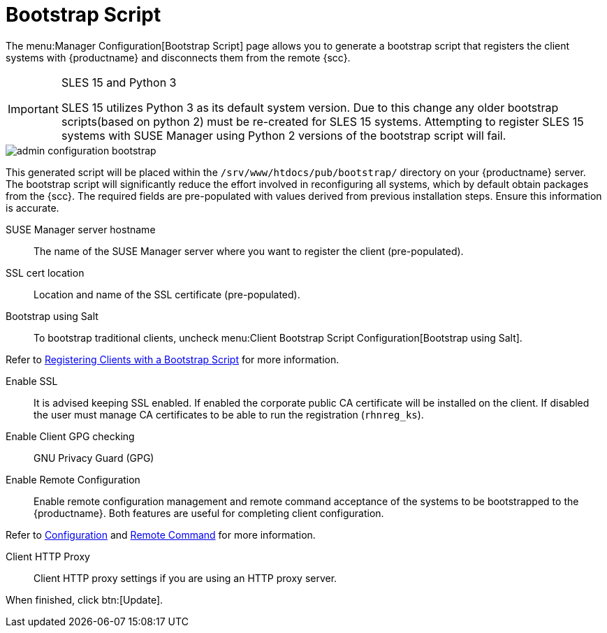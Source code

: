 [[s3-sattools-config-bootstrap]]
= Bootstrap Script

The menu:Manager Configuration[Bootstrap Script] page allows you to generate a bootstrap script that registers the client systems with {productname} and disconnects them from the remote {scc}.


[IMPORTANT]
.SLES 15 and Python 3
====
SLES 15 utilizes Python 3 as its default system version. Due to this change any older
bootstrap scripts(based on python 2) must be re-created for SLES 15 systems. Attempting to
register SLES 15 systems with SUSE Manager using Python 2 versions of the bootstrap script will
fail.
====

image::admin_configuration_bootstrap.png[scaledwidth=80%]

This generated script will be placed within the [path]``/srv/www/htdocs/pub/bootstrap/`` directory on your {productname} server.
The bootstrap script will significantly reduce the effort involved in reconfiguring all systems, which by default obtain packages from the {scc}.
The required fields are pre-populated with values derived from previous installation steps.
Ensure this information is accurate.

SUSE Manager server hostname::
The name of the SUSE Manager server where you want to register the client (pre-populated).

SSL cert location::
Location and name of the SSL certificate (pre-populated).

Bootstrap using Salt::
To bootstrap traditional clients, uncheck menu:Client Bootstrap Script Configuration[Bootstrap using Salt].

Refer to xref:client-configuration:registration-bootstrap.adoc[Registering Clients with a Bootstrap Script] for more information.

Enable SSL::
It is advised keeping SSL enabled.
If enabled the corporate public CA certificate will be installed on the client.
If disabled the user must manage CA certificates to be able to run the registration ([command]``rhnreg_ks``).

Enable Client GPG checking::
GNU Privacy Guard (GPG)

Enable Remote Configuration::
Enable remote configuration management and remote command acceptance of the systems to be bootstrapped to the {productname}.
Both features are useful for completing client configuration.

Refer to xref:reference:configuration/config-menu.adoc[Configuration] and xref:reference:systems/system-details/sd-remote-command.adoc[Remote Command] for more information.

Client HTTP Proxy::
Client HTTP proxy settings if you are using an HTTP proxy server.

When finished, click btn:[Update].

